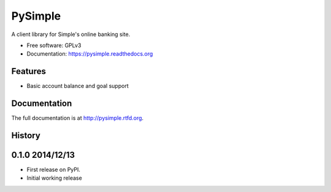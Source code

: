 =============================
PySimple
=============================

.. image:: https://badge.fury.io/py/PySimple.png
    :target: http://badge.fury.io/py/PySimple

.. image:: https://travis-ci.org/TFenby/PySimple.svg?branch=master
    :target: https://travis-ci.org/TFenby/PySimple

.. image:: https://pypip.in/status/PySimple/badge.svg
    :target: https://pypi.python.org/pypi/pysimple


A client library for Simple's online banking site.

* Free software: GPLv3
* Documentation: https://pysimple.readthedocs.org

Features
--------

* Basic account balance and goal support



Documentation
-------------

The full documentation is at http://pysimple.rtfd.org.



History
-------

0.1.0 2014/12/13
---------------------

* First release on PyPI.
* Initial working release


